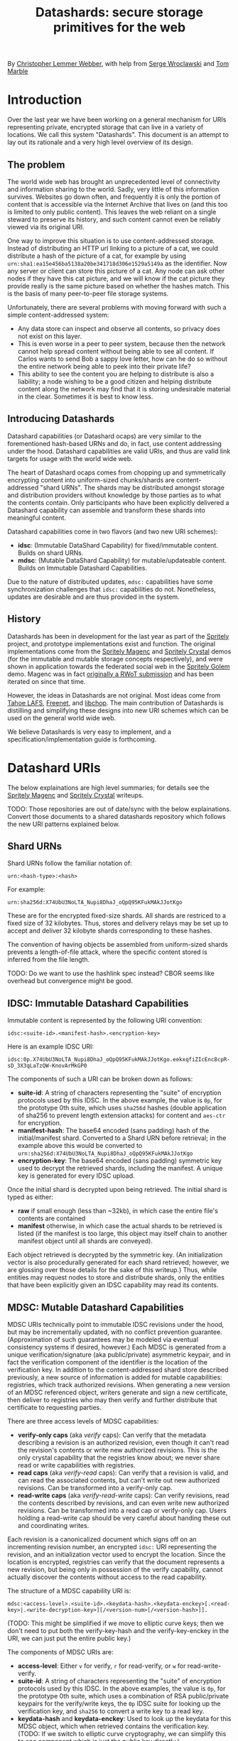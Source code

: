 #+TITLE: Datashards: secure storage primitives for the web

By [[https://dustycloud.org/][Christopher Lemmer Webber]], with help from [[https://emacsen.net/@emacsen][Serge Wroclawski]] and [[http://info9.net/wiki/tmarble/][Tom Marble]]

# - Introduction

* Introduction

Over the last year we have been working on a general mechanism for
URIs representing private, encrypted storage that can live in a
variety of locations.
We call this system "Datashards".
This document is an attempt to lay out its rationale and a very high
level overview of its design.

** The problem

#   - The problem

The world wide web has brought an unprecedented level of connectivity
and information sharing to the world.
Sadly, very little of this information survives.
Websites go down often, and frequently it is only the portion of
content that is accessible via the Internet Archive that lives on (and
this too is limited to only public content).
This leaves the web reliant on a single steward to preserve its history,
and such content cannot even be reliably viewed via its original URI.

One way to improve this situation is to use content-addressed storage.
Instead of distributing an HTTP url linking to a picture of a cat, we
could distribute a hash of the picture of a cat, for example by using
=urn:sha1:ea15e456ba5138a20be341718d306e1529a5149a= as the identifier.
Now any server or client can store this picture of a cat.
Any node can ask other nodes if they have this cat picture, and we will
know if the cat picture they provide really is the same picture based
on whether the hashes match.
This is the basis of many peer-to-peer file storage systems.

Unfortunately, there are several problems with moving forward with such
a simple content-addressed system:

 - Any data store can inspect and observe all contents, so privacy does
   not exist on this layer.
 - This is even worse in a peer to peer system, because then the
   network cannot help spread content without being able to see all
   content.  If Carlos wants to send Bob a sappy love letter, how can
   he do so without the entire network being able to peek into their
   private life?
 - This ability to see the content you are helping to distribute is also
   a liability; a node wishing to be a good citizen and helping distribute
   content along the network may find that it is storing undesirable
   material in the clear.
   Sometimes it is best to know less.

** Introducing Datashards

Datashard capabilities (or Datashard ocaps) are very similar to the
forementioned hash-based URNs and do, in fact, use content addressing
under the hood.
Datashard capabilities are valid URIs, and thus are valid link targets
for usage with the world wide web.

The heart of Datashard ocaps comes from chopping up and symmetrically
encrypting content into uniform-sized chunks/shards are content-addressed
"shard URNs".
The shards may be distributed amongst storage and distribution providers
without knowledge by those parties as to what the contents contain.
Only participants who have been explicitly delivered a Datashard
capability can assemble and transform these shards into meaningful
content.

Datashard capabilities come in two flavors (and two new URI schemes):

 - *idsc*: (Immutable DataShard Capability) for fixed/immutable content.
   Builds on shard URNs.
 - *mdsc*: (Mutable DataShard Capability) for mutable/updateable content.
   Builds on Immutable Datashard Capabilities.

Due to the nature of distributed updates, =mdsc:= capabilities have
some synchronization challenges that =idsc:= capabilities do not.
Nonetheless, updates are desirable and are thus provided in the system.

** History

Datashards has been in development for the last year as part of the
[[https://gitlab.com/spritely/][Spritely]] project, and prototype implementations exist and function.
The original implementations come from the [[https://gitlab.com/dustyweb/magenc/blob/master/magenc/scribblings/intro.org][Spritely Magenc]] and
[[https://gitlab.com/spritely/crystal/blob/master/crystal/scribblings/intro.org][Spritely Crystal]] demos (for the immutable and mutable storage concepts
respectively), and were shown in application towards the
federated social web in the [[https://gitlab.com/spritely/golem/blob/master/README.org][Spritely Golem]] demo.
Magenc was in fact [[https://github.com/WebOfTrustInfo/rwot7-toronto/blob/master/topics-and-advance-readings/magenc.md][originally a RWoT submission]] and has been iterated
on since that time.

However, the ideas in Datashards are not original.
Most ideas come from [[https://tahoe-lafs.org/trac/tahoe-lafs][Tahoe LAFS]], [[https://freenetproject.org/][Freenet]], and [[https://nongnu.org/libchop/][libchop]].
The main contribution of Datashards is distilling and simplifying
these designs into new URI schemes which can be used on the general
world wide web.

We believe Datashards is very easy to implement, and a
specification/implementation guide is forthcoming.

#   - What are Datashards?
#     - The core idea
#     - They have been in development for the last year as part
#       of the Spritely project
#     - Derivative of existing designs
#     - Simple and easy to implement

* Datashard URIs

# - The two primary flavors of Datashards
#   - IDSC
#   - MDSC

The below explainations are high level summaries; for details
see the [[https://gitlab.com/dustyweb/magenc/blob/master/magenc/scribblings/intro.org][Spritely Magenc]] and [[https://gitlab.com/spritely/crystal/blob/master/crystal/scribblings/intro.org][Spritely Crystal]] writeups.

TODO: Those repositories are out of date/sync with the below
explainations.  Convert those documents to a shared datashards
repository which follows the new URI patterns explained below.

** Shard URNs

Shard URNs follow the familiar notation of:

: urn:<hash-type>:<hash>

For example:

: urn:sha256d:X74UbU3NoLTA_Nupi8DhaJ_oQpQ95KFukMAkJJotKgo

These are for the encrypted fixed-size shards.
All shards are restriced to a fixed size of 32 kilobytes.
Thus, stores and delivery relays may be set up to accept and deliver
32 kilobyte shards corresponding to these hashes.

The convention of having objects be assembled from uniform-sized
shards prevents a length-of-file attack, where the specific content
stored is inferred from the file length.

TODO: Do we want to use the hashlink spec instead?  CBOR seems like
overhead but convergence might be good.

** IDSC: Immutable Datashard Capabilities

Immutable content is represented by the following URI convention:

: idsc:<suite-id>.<manifest-hash>.<encryption-key>

Here is an example IDSC URI:

: idsc:0p.X74UbU3NoLTA_Nupi8DhaJ_oQpQ95KFukMAkJJotKgo.eekxqfiZIcEnc8cpR-sD_3X3qLaTzQW-KnovArMkGP0

The components of such a URI can be broken down as follows:

 - *suite-id*: A string of characters representing the "suite" of
   encryption protocols used by this IDSC.
   In the above example, the value is =0p=, for the prototype 0th
   suite, which uses =sha256d= hashes (double application of sha256
   to prevent length extension attacks) for content and =aes-ctr= for
   encryption.
 - *manifest-hash*: The base64 encoded (sans padding) hash of the
   initial/manifest shard.
   Converted to a Shard URN before retrieval; in the example
   above this would be converted to
   =urn:sha256d:X74UbU3NoLTA_Nupi8DhaJ_oQpQ95KFukMAkJJotKgo=
 - *encryption-key*: The base64 encoded (sans padding) symmetric key
   used to decrypt the retrieved shards, including the manifest.
   A unique key is generated for every IDSC upload.

Once the initial shard is decrypted upon being retrieved.
The initial shard is typed as either:

 - *raw* if small enough (less than ~32kb), in which case the entire
   file's contents are contained
 - *manifest* otherwise, in which case the actual shards to be
   retrieved is listed (if the manifest is too large, this object may
   itself chain to another manifest object until all shards are
   conveyed).
 
Each object retrieved is decrypted by the symmetric key.
(An initialization vector is also procedurally generated for each
shard retrieved; however, we are glossing over those details for
the sake of this writeup.)
Thus, while entities may request nodes to store and distribute shards,
only the entities that have been explicitly given an IDSC capability
may read its contents.

** MDSC: Mutable Datashard Capabilities

MDSC URIs technically point to immutable IDSC revisions under the
hood, but may be incrementally updated, with no conflict prevention
guarantee.
(Approximation of such guarantees may be modeled via eventual
consistency systems if desired, however.)
Each MDSC is generated from a unique verification/signature (aka
public/private) asymmetric keypair, and in fact the verification
component of the identifier /is/ the location of the verification key.
In addition to the content-addressed shard store described previously,
a new source of information is added for mutable capabilities:
registries, which track authorized revisions.
When generating a new version of an MDSC referenced object, writers
generate and sign a new certificate, then deliver to registries who
may then verify and further distribute that certificate to requesting
parties.

There are three access levels of MDSC capabilities:

 - *verify-only caps* (aka /verify/ caps): Can verify that the
   metadata describing a revision is an authorized revision, even
   though it can't read the revision's contents or write new
   authorized revisions.
   This is the only crystal capability that the registries know about;
   we never share read or write capabilities with registries.
 - *read caps* (aka /verify-read/ caps): Can verify that a revision is
   valid, and can read the associated contents, but can't write out
   new authorized revisions.  Can be transformed into a verify-only
   cap.
 - *read-write caps* (aka /verify-read-write/ caps): Can verify
   revisions, read the contents described by revisions, and can even
   write new authorized revisions.  Can be transformed into a read cap
   or verify-only cap.  Users holding a read-write cap should be very
   careful about handing these out and coordinating writes.

Each revision is a canonicalized document which signs off on an
incrementing revision number, an encrypted =idsc:= URI representing
the revision, and an initialization vector used to encrypt the
location.
Since the location is encrypted, registries can verify that the
document represents a new revision, but being only in possession of
the verify capability, cannot actually discover the contents without
access to the read capability.

The structure of a MDSC capability URI is:

: mdsc:<access-level>.<suite-id>.<keydata-hash>.<keydata-enckey>[.<read-key>|.<write-decryption-key>][/<version-num>[/<version-hash>]].

(TODO: This might be simplified if we move to elliptic curve keys;
then we don't need to put both the verify-key-hash and the
verify-key-enckey in the URI, we can just put the entire public key.)

The components of MDSC URIs are:

 - *access-level*: Either =v= for verify, =r= for read-verify, or =w=
   for read-write-verify.
 - *suite-id*: A string of characters representing the "suite" of
   encryption protocols used by this IDSC.  In the above examples, the
   value is =0p=, for the prototype 0th suite, which uses a
   combination of RSA public/private keypairs for the verify/write
   keys, the =0p= IDSC suite for looking up the verification key, and
   =sha256= to convert a write key to a read key.
 - *keydata-hash* and *keydata-enckey*: Used to look up the
   keydata for this MDSC object, which when retrieved contains
   the verification key. (TODO: If we switch to elliptic
   curve cryptography, we can simplify this to one component which
   is just the public key directly.)
 - *read-key*: If this is a read-verify ocap, provides the symmetric
   key used to decrypt the location of the object.
 - *write-decryption-key*: If this is a read-write-verify ocap, this
   is used to retrieve the write key from the keydata mentioned above.
   (TODO: Can also be simplified by embedding directly if using
   elliptic curve cryptography.)  Can be hashed to generate the read
   key.
 - *version-num*: Incrementing base-10 encoded integer used to
   sequentially order revisions, or identify one or a range of
   revisions matching that number.
 - *version-hash*: Since it is technically possible to issue multiple
   version numbers matching a revision, this allows specifying a
   precise version (the hash of the certificate).

Some examples of MDSC capability URIs:

#+BEGIN_SRC text
  # verify ocap
  mdsc:v.0p.gl6qBg6i3dc5dz9cylxPcxIWn4SgLdTxWFzyqtwIljk.6B4Vy69Z6GnqF3VAk8eZkUBZbXgR5tWWoC1C_6Pbe7g
  # verify-read ocap
  mdsc:r.0p.gl6qBg6i3dc5dz9cylxPcxIWn4SgLdTxWFzyqtwIljk.6B4Vy69Z6GnqF3VAk8eZkUBZbXgR5tWWoC1C_6Pbe7g.wtNehlhYRxooG1un7cLBDMvjs2S-uEz1jLFgfDEH3Cs
  # verify-read ocap for revision 1
  mdsc:r.0p.gl6qBg6i3dc5dz9cylxPcxIWn4SgLdTxWFzyqtwIljk.6B4Vy69Z6GnqF3VAk8eZkUBZbXgR5tWWoC1C_6Pbe7g.wtNehlhYRxooG1un7cLBDMvjs2S-uEz1jLFgfDEH3Cs/1/
  # verify-read ocap for revision 1, specific hash
  mdsc:r.0p.gl6qBg6i3dc5dz9cylxPcxIWn4SgLdTxWFzyqtwIljk.6B4Vy69Z6GnqF3VAk8eZkUBZbXgR5tWWoC1C_6Pbe7g.wtNehlhYRxooG1un7cLBDMvjs2S-uEz1jLFgfDEH3Cs/1/bNIYWl3VtH5e3m0Znp80fU5qtH6IvqpGl3GlyXmNoD0
  # verify-read-write ocap
  mdsc:w.0p.gl6qBg6i3dc5dz9cylxPcxIWn4SgLdTxWFzyqtwIljk.6B4Vy69Z6GnqF3VAk8eZkUBZbXgR5tWWoC1C_6Pbe7g.MeMgmy_j0CI8jwT0EUX01bF7N0UAVSYwHhNQ67h2WAE
#+END_SRC

As stated before, there is no guarantee that multiple conflicting
revisions won't be issued, or that a user requesting the latest
revision will get the absolutely latest version.
However, a specific revision can be more explicitly marked by
specifying the =version-num= and =version-hash=.

* Distribution and storage mechanisms

# - Datashards distribution mechanisms
#   - Local
#   - Targeted delivery
#   - Global storage
#   - Advisement against mixing decrypted and encrypted storage systems

Datashards does not itself specify storage or distribution mechanisms.
However, a variety of approaches are possible.

** IDSC content stores

*** Foundational operations

The foundational operations for a content store endpoint is:

 - *store-shard*: Accepts as its body a shard of no more and no less
   than 32 kilobytes.
   It returns the Shard URN that it thinks this data is represented
   by that data.
 - *get-shard*: Is queried for a Shard URN and in its response body
   returns what should be the data representing that data.
   Raises the appropriate "Not Found" error if it can't find it
   (though the store may itself recursively search the network for
   that content if appropriate).

In both cases the client MUST verify that the hash and the contents
match what the server claim they are.

*** Directed storage systems

 - Local storage: a local, on-disk or in-memory key-value store may be
   used to store hashes.  May be read-only, write-only, or read-write.
 - Remote storage: an endpoint may be provided (whether it be via HTTP
   or whatever else) using a key-value lookup and storage mechanism.
   May be read-only, write-only, or read-write.  
   Variations:
    - A user's read-write storage endpoint for just their own data.
    - A cluster of read-write storage endpoints, perhaps facilitated
      by a local abstract endpoint that pushes and pulls content from
      the cluster.
    - Alice stores content on her server via her read-write endpoint,
      Alice's server sends an update to Bob's server providing an IDSC
      URI and a read-only endpoint for retrieving that content, and
      now Bob's server retrieves that content.

*** Global storage systems

Multiple paths to global storage systems are possible:

 - A DHT such as Kademlia
 - Gossip protocols
 - Etc.

**** Advisement against mixing with decrypted CAS nodes.

For a global storage system, it is strongly advised to NOT reuse an
existing content-addressed system such as IPFS.
While this is absolutely possible, the liability considerations for
being a node operator are dramatically more complicated if unencrypted
content is conventionally stored alongside encrypted content.
While it is also not possible to consistently programmatically detect
which content is decrypted and which content is not, setting up new
networks intentionally built for the purpose of never having such
content on them should reduce the amount of relevant overlap.

**** "Malicious content" lists

It is possible that in building such a global system, a known list of
"malicious content shards" becomes available or strongly encouraged to
subscribe to, in which case such nodes might choose to not distribute
or accept these shards.
Since referring to shards is possible without revealing their
contents, it is possible to do so without constructing an effective
"shopping list" for data which is encrypted.
However, following any such list will have to be based on a trust (or
coercive) relationship between that node and the list-supplying-party.

** MDSC revision registries

*** Foundational operations

A registry consists of two foundational operation, and one optional
operation.

 - *add-revision*: Submits a signed revision certificate in union with
   the verification capability to be updated.
   The submitting client MUST NOT submit a capability with read or
   write access; only verification-only capabilities are allowed.
   The server MUST then dereference the keydata and verify that it is
   a valid revision.
   The server may then update its table of known revisions with this
   revision.
 - *get-known-revisions*: Given a verification capability, returns
   an ordered set of all known good revisions, sorted first by revision
   number and then the specific revision hash.
   Specifying a more precise verification capability narrows the set
   returned; specifying a =version-num= returns only revisions
   matching that =version-num= whereas specifying both a =version-num=
   and =version-hash= specifies an exact commit.
   The client MUST verify that all revisions have authorized signatures
   and that revision numbers and version hashes match appropriately.

Optionally, registries may also support:

 - *get-store*: Suggests a content store by which one may retrieve IDSC
   objects (including the keydata in the present design).

*** Directed registries

As with IDSC stores, registries can be local or remote.

The general patterns are the same as with IDSC stores, with the
additional complexity of potential conflicting updates (especially in
the case of multiple writers).

*** Global registries

Globally-facing registries may exist and cooperate with other
registries by sharing information, for example by using a gossip
protocol.
Again, there are no guarantees that a registry has or is conveying
the absolutely latest revisions of an MDSC object.

*** Cooperatively avoiding write conflicts

Malicious write conflicts are difficult to deal with and structurally
avoid.
However, it is feasible to /cooperatively/ reduce the amount that
write conflicts occur in case of multiple writers.

Let's say that Alice and Bob are both stewards of an MDSC object.
If both of them push an update 3 before seeing each others' updates,
there will be a conflict as to which is the official update number 3.
However, Alice and Bob could voluntarily choose to always first push
updates to a special cooperative registry specifically built for this
task.
In most systems, registries should record and propagate any conflicts
they discover.
However, in this coordination registry, if either Alice or Bob tries
pushing an update for a revision number that the coordination registry
has already seen, the server will reject the update with an error message
that allows Alice or Bob to be informed so that they can resolve the
conflict before pushing it out to the wider network.

* In contrast to existing systems

** IPFS

[[https://ipfs.io/][IPFS]] is a popular content addressed store.
IPFS's default mode is to store unencrypted content.

In contrast, Datashards provides support for private distribution.
Datashards shards are opaque not only to make disclosure of contents
an intentional act but also to reduce the burden of participants hoping
to help the network.
Node operators should be able to help distribute content without being
liable for their contents.

For this reason, while a global Datashards store could be bootstrapped
very quickly by using IPFS as the backend, it is better to start out with
a global distribution network that simply does not have unencrypted content
as its default.

** Tahoe-LAFS

[[https://tahoe-lafs.org][Tahoe-LAFS]] is an incredible project and by far the greatest source of
inspiration for Datashards' content-addressed-but-private design.
The primary differences between Tahoe and Datashards are:

 - Tahoe is more mature and established than Datashards and has probably
   accounted for many rough edges we have yet to encounter.
 - Tahoe is currently mostly built for deployment to an intentionally
   constructed cluster of nodes (akin to the "directed" stores/registries
   described above) and as of yet does not support the option for global
   storage and distribution of content.
   In contrast, Datashards does not specify and is not tied to any
   specific storage or distribution mechanism.
 - Tahoe's URIs aren't constructed to be of "general use" on the web
   the same way that http or hash-based urn schemes are.
 - Tahoe provides some support for diff-based updates, which do not yet
   exist in MDSC (but could).
 - Tahoe supports pairwise redundancy in case of the loss of some
   chunks/shards, at some additional storage cost.

** Freenet

[[https://freenetproject.org/][Freenet]] pioneered many of the ideas used by both Tahoe and Datashards.
The primary differences between Tahoe and Datashards are:

 - Freenet does not have and is not presently aiming for a variety of
   implementations or an effort to standardize its architecture.
 - Freenet supports one "global" storage and routing architecture
   (though rooted in small world networks) and is very tied to that
   design.
   In contrast, Datashards does not specify and is not tied to any
   specific storage or distribution mechanism.
 - Freenet supports pairwise redundancy in case of the loss of some
   chunks/shards, at some additional storage cost.

* Where to from here?

# - Where to from here?
#   - Security audit
#   - Applications
#   - Multiple implementations
#   - Parity?
#   - "Known bad shards"
#   - elliptic curve support?
#   - Eventual standardization?

 - Datashards has not yet undergone a security audit; we would like to
   have one if possible.
 - While some prototype applications utilizing Datashards have been
   built, we would like more user-facing applications, including:
   - Real-world usage by distributed social networks
   - Game asset storage
   - Free Libre and Open Source software and cultural distbution
 - Currently the only implementation is in Racket, but another
   implementation is currently underway in Python.
   We would love to see implementations in as many languages as possible.
 - We do not yet have any global mechanisms built yet for the
   Datashards content addressed stores and registries.
   We are considering building prototypes of these based on Kademlia and
   gossip protocols.
 - Currently the IDSC structure does not support shard parity, but we have
   ideas on how to accomplish this if desired.
 - Metadata is not supported yet and objects follow the basic "bag of bytes"
   metaphor.
   Would it be better or worse to add support for metadata?
   We don't know.
 - The initial implementation of MDSC was built on RSA.  However, many
   components of it (and their explaination) would be greatly
   simplified by using elliptic curve cryptography, because the
   smaller keysize could mean that directly embedding the keys is feasible.
 - A step-by-step writeup of the algorithms used by Datashards needs
   to be written.
 - A test suite would be useful.
 - We would like to submit Datashards for standardization, pending enough
   implementations.

